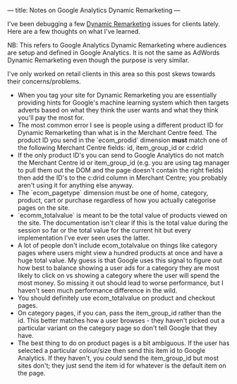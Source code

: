 ---
title: Notes on Google Analytics Dynamic Remarketing
---
#+OPTIONS: ^:{}
I've been debugging a few [[https://support.google.com/analytics/answer/3455585?hl=en][Dynamic Remarketing]] issues for clients lately. Here
are a few thoughts on what I've learned.

NB: This refers to Google Analytics Dynamic Remarketing where audiences are
setup and defined in Google Analytics. It is not the same as AdWords Dynamic
Remarketing even though the purpose is very similar.

I've only worked on retail clients in this area so this post skews towards their
concerns/problems.

+ When you tag your site for Dynamic Remarketing you are essentially providing
  hints for Google's machine learning system which then targets adverts based on
  what they think the user wants and what they think you'll pay the most for.
+ The most common error I see is people using a different product ID
  for Dynamic Remarketing than what is in the Merchant Centre feed. The product
  ID you send in the `ecom_prodid` dimension *must* match one of the following
  Merchant Centre fields: id, item_group_id or c:drid
+ If the only product ID's you can send to Google Analytics do not match the
  Merchant Centre id or item_group_id (e.g. you are using tag manager to pull
  them out the DOM and the page doesn't contain the right fields) then add the
  ID's to the c:drid column in Merchant Centre; you probably aren't using it for
  anything else anyway.
+ The `ecom_pagetype` dimension must be one of home, category, product, cart or
  purchase regardless of how you actually categorise pages on the site.
+ `ecomm_totalvalue` is meant to be the total value of products viewed on the
  site. The documentation isn't clear if this is the total value during the
  session so far or the total value for the current hit but every implementation
  I've ever seen uses the latter.
+ A lot of people don't include ecom_totalvalue on things like category pages
  where users might view a hundred products at once and have a huge total value.
  My guess is that Google uses this signal to figure out how best to balance
  showing a user ads for a category they are most likely to click on vs showing
  a category where the user will spend the most money. So missing it out should
  lead to worse performance, but I haven't seen much performance difference in
  the wild.
+ You should definitely use ecom_totalvalue on product and checkout pages.
+ On category pages, if you can, pass the item_group_id rather than the id. This
  better matches how a user browses - they haven't picked out a particular
  variant on the category page so don't tell Google that they have.
+ The best thing to do on product pages is a bit ambiguous. If the user has
  selected a particular colour/size then send this item id to Google Analytics.
  If they haven't, you /could/ send the item_group_id but most sites don't; they
  just send the item id for whatever is the default item on the page.
